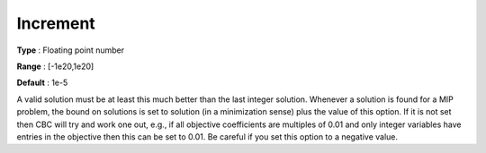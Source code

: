 .. _CBC_MIP_-_Increment:


Increment
=========



**Type** :	Floating point number	

**Range** :	[-1e20,1e20]	

**Default** :	1e-5	



A valid solution must be at least this much better than the last integer solution. Whenever a solution is found for a MIP problem, the bound on solutions is set to solution (in a minimization sense) plus the value of this option. If it is not set then CBC will try and work one out, e.g., if all objective coefficients are multiples of 0.01 and only integer variables have entries in the objective then this can be set to 0.01. Be careful if you set this option to a negative value.

